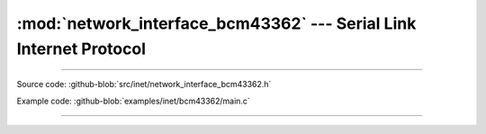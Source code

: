 :mod:`network_interface_bcm43362` --- Serial Link Internet Protocol
===============================================================

.. module:: network_interface_bcm43362
   :synopsis: Serial Link Internet Protocol.

----------------------------------------------

Source code: :github-blob:`src/inet/network_interface_bcm43362.h`

Example code: :github-blob:`examples/inet/bcm43362/main.c`

----------------------------------------------

.. doxygenfile:: inet/network_interface_bcm43362.h
   :project: simba
